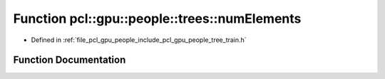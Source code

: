 .. _exhale_function_tree__train_8h_1a073ed6ef22dfb824249125361aad5de7:

Function pcl::gpu::people::trees::numElements
=============================================

- Defined in :ref:`file_pcl_gpu_people_include_pcl_gpu_people_tree_train.h`


Function Documentation
----------------------


.. doxygenfunction:: pcl::gpu::people::trees::numElements(const Histogram&)
